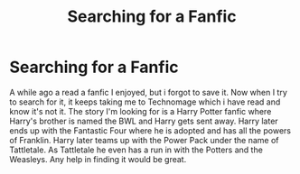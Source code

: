 #+TITLE: Searching for a Fanfic

* Searching for a Fanfic
:PROPERTIES:
:Author: MJJ_3immortals
:Score: 1
:DateUnix: 1525916286.0
:DateShort: 2018-May-10
:FlairText: Fic Search
:END:
A while ago a read a fanfic I enjoyed, but i forgot to save it. Now when I try to search for it, it keeps taking me to Technomage which i have read and know it's not it. The story I'm looking for is a Harry Potter fanfic where Harry's brother is named the BWL and Harry gets sent away. Harry later ends up with the Fantastic Four where he is adopted and has all the powers of Franklin. Harry later teams up with the Power Pack under the name of Tattletale. As Tattletale he even has a run in with the Potters and the Weasleys. Any help in finding it would be great.

